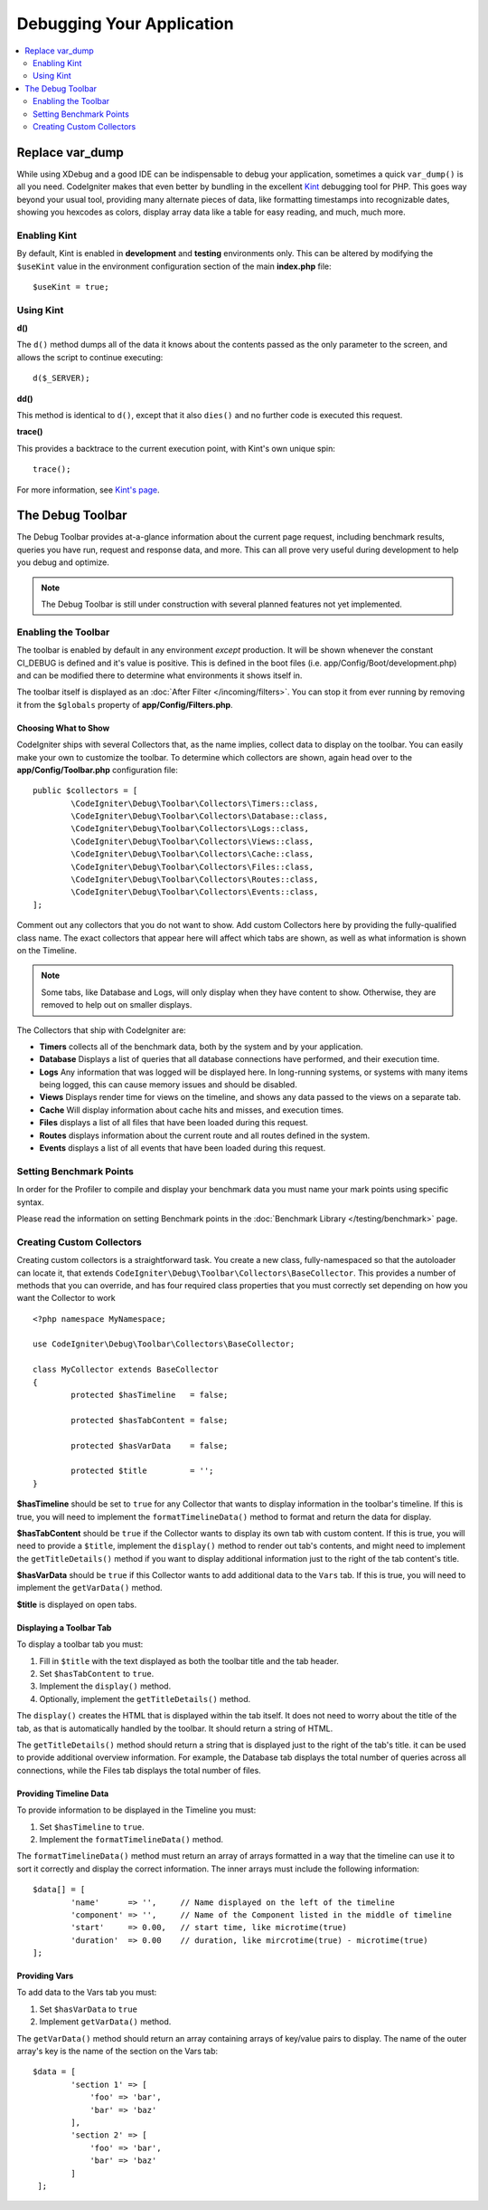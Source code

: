 **************************
Debugging Your Application
**************************

.. contents::
    :local:
    :depth: 2

================
Replace var_dump
================

While using XDebug and a good IDE can be indispensable to debug your application, sometimes a quick ``var_dump()`` is
all you need. CodeIgniter makes that even better by bundling in the excellent `Kint <https://kint-php.github.io/kint/>`_
debugging tool for PHP. This goes way beyond your usual tool, providing many alternate pieces of data, like formatting
timestamps into recognizable dates, showing you hexcodes as colors, display array data like a table for easy reading,
and much, much more.

Enabling Kint
=============

By default, Kint is enabled in **development** and **testing** environments only. This can be altered by modifying
the ``$useKint`` value in the environment configuration section of the main **index.php** file::

    $useKint = true;

Using Kint
==========

**d()**

The ``d()`` method dumps all of the data it knows about the contents passed as the only parameter to the screen, and
allows the script to continue executing::

    d($_SERVER);

**dd()**

This method is identical to ``d()``, except that it also ``dies()`` and no further code is executed this request.

**trace()**

This provides a backtrace to the current execution point, with Kint's own unique spin::

    trace();

For more information, see `Kint's page <https://kint-php.github.io/kint//>`_.

=================
The Debug Toolbar
=================

The Debug Toolbar provides at-a-glance information about the current page request, including benchmark results,
queries you have run, request and response data, and more. This can all prove very useful during development
to help you debug and optimize.

.. note:: The Debug Toolbar is still under construction with several planned features not yet implemented.

Enabling the Toolbar
====================

The toolbar is enabled by default in any environment *except* production. It will be shown whenever the
constant CI_DEBUG is defined and it's value is positive. This is defined in the boot files (i.e.
app/Config/Boot/development.php) and can be modified there to determine what environments it shows
itself in.

The toolbar itself is displayed as an :doc:`After Filter </incoming/filters>`. You can stop it from ever
running by removing it from the ``$globals`` property of **app/Config/Filters.php**.

Choosing What to Show
---------------------

CodeIgniter ships with several Collectors that, as the name implies, collect data to display on the toolbar. You
can easily make your own to customize the toolbar. To determine which collectors are shown, again head over to
the **app/Config/Toolbar.php** configuration file::

	public $collectors = [
		\CodeIgniter\Debug\Toolbar\Collectors\Timers::class,
		\CodeIgniter\Debug\Toolbar\Collectors\Database::class,
		\CodeIgniter\Debug\Toolbar\Collectors\Logs::class,
		\CodeIgniter\Debug\Toolbar\Collectors\Views::class,
 		\CodeIgniter\Debug\Toolbar\Collectors\Cache::class,
		\CodeIgniter\Debug\Toolbar\Collectors\Files::class,
		\CodeIgniter\Debug\Toolbar\Collectors\Routes::class,
		\CodeIgniter\Debug\Toolbar\Collectors\Events::class,
	];

Comment out any collectors that you do not want to show. Add custom Collectors here by providing the fully-qualified
class name. The exact collectors that appear here will affect which tabs are shown, as well as what information is
shown on the Timeline.

.. note:: Some tabs, like Database and Logs, will only display when they have content to show. Otherwise, they
    are removed to help out on smaller displays.

The Collectors that ship with CodeIgniter are:

* **Timers** collects all of the benchmark data, both by the system and by your application.
* **Database** Displays a list of queries that all database connections have performed, and their execution time.
* **Logs** Any information that was logged will be displayed here. In long-running systems, or systems with many items being logged, this can cause memory issues and should be disabled.
* **Views** Displays render time for views on the timeline, and shows any data passed to the views on a separate tab.
* **Cache** Will display information about cache hits and misses, and execution times.
* **Files** displays a list of all files that have been loaded during this request.
* **Routes** displays information about the current route and all routes defined in the system.
* **Events** displays a list of all events that have been loaded during this request.

Setting Benchmark Points
========================

In order for the Profiler to compile and display your benchmark data you must name your mark points using specific syntax.

Please read the information on setting Benchmark points in the :doc:`Benchmark Library </testing/benchmark>` page.

Creating Custom Collectors
==========================

Creating custom collectors is a straightforward task. You create a new class, fully-namespaced so that the autoloader
can locate it, that extends ``CodeIgniter\Debug\Toolbar\Collectors\BaseCollector``. This provides a number of methods
that you can override, and has four required class properties that you must correctly set depending on how you want
the Collector to work
::

	<?php namespace MyNamespace;

	use CodeIgniter\Debug\Toolbar\Collectors\BaseCollector;

	class MyCollector extends BaseCollector
	{
		protected $hasTimeline   = false;

		protected $hasTabContent = false;

		protected $hasVarData    = false;

		protected $title         = '';
	}

**$hasTimeline** should be set to ``true`` for any Collector that wants to display information in the toolbar's
timeline. If this is true, you will need to implement the ``formatTimelineData()`` method to format and return the
data for display.

**$hasTabContent** should be ``true`` if the Collector wants to display its own tab with custom content. If this
is true, you will need to provide a ``$title``, implement the ``display()`` method to render out tab's contents,
and might need to implement the ``getTitleDetails()`` method if you want to display additional information just
to the right of the tab content's title.

**$hasVarData** should be ``true`` if this Collector wants to add additional data to the ``Vars`` tab. If this
is true, you will need to implement the ``getVarData()`` method.

**$title** is displayed on open tabs.

Displaying a Toolbar Tab
------------------------

To display a toolbar tab you must:

1. Fill in ``$title`` with the text displayed as both the toolbar title and the tab header.
2. Set ``$hasTabContent`` to ``true``.
3. Implement the ``display()`` method.
4. Optionally, implement the ``getTitleDetails()`` method.

The ``display()`` creates the HTML that is displayed within the tab itself. It does not need to worry about
the title of the tab, as that is automatically handled by the toolbar. It should return a string of HTML.

The ``getTitleDetails()`` method should return a string that is displayed just to the right of the tab's title.
it can be used to provide additional overview information. For example, the Database tab displays the total
number of queries across all connections, while the Files tab displays the total number of files.

Providing Timeline Data
-----------------------

To provide information to be displayed in the Timeline you must:

1. Set ``$hasTimeline`` to ``true``.
2. Implement the ``formatTimelineData()`` method.

The ``formatTimelineData()`` method must return an array of arrays formatted in a way that the timeline can use
it to sort it correctly and display the correct information. The inner arrays must include the following information::

	$data[] = [
		'name'      => '',     // Name displayed on the left of the timeline
		'component' => '',     // Name of the Component listed in the middle of timeline
		'start'     => 0.00,   // start time, like microtime(true)
		'duration'  => 0.00    // duration, like mircrotime(true) - microtime(true)
	];

Providing Vars
--------------

To add data to the Vars tab you must:

1. Set ``$hasVarData`` to ``true``
2. Implement ``getVarData()`` method.

The ``getVarData()`` method should return an array containing arrays of key/value pairs to display. The name of the
outer array's key is the name of the section on the Vars tab::

	$data = [
		'section 1' => [
		    'foo' => 'bar',
		    'bar' => 'baz'
		],
		'section 2' => [
		    'foo' => 'bar',
		    'bar' => 'baz'
		]
	 ];
